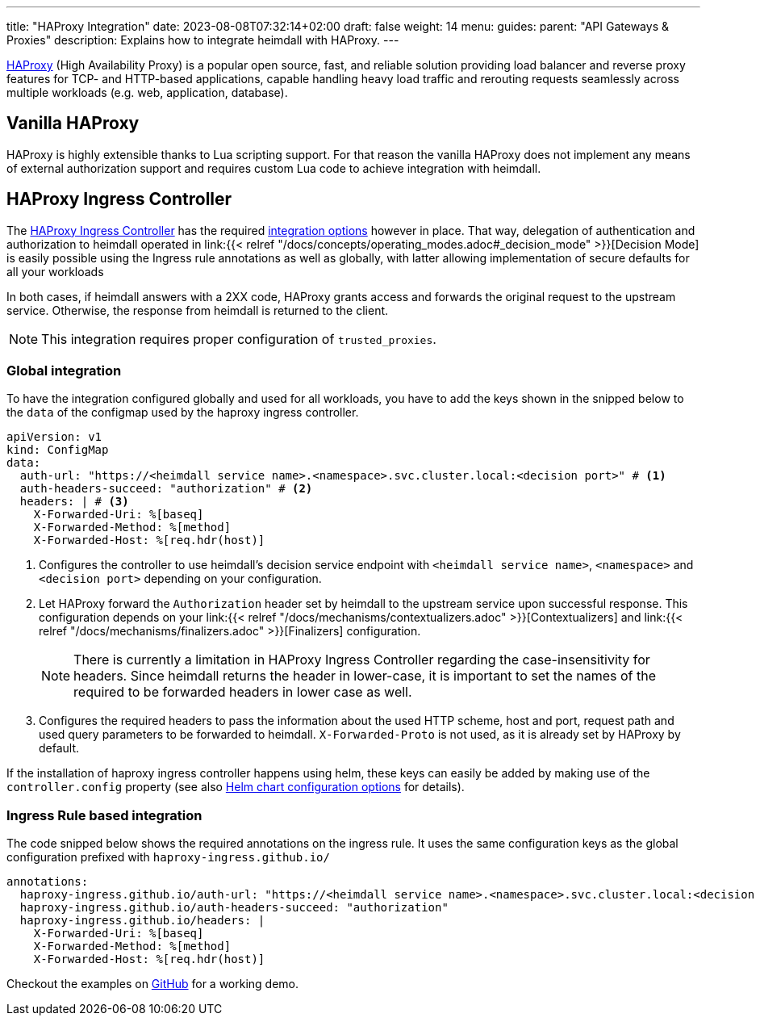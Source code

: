 ---
title: "HAProxy Integration"
date: 2023-08-08T07:32:14+02:00
draft: false
weight: 14
menu:
  guides:
    parent: "API Gateways & Proxies"
description: Explains how to integrate heimdall with HAProxy.
---

:toc:

https://www.haproxy.com/[HAProxy] (High Availability Proxy) is a popular open source, fast, and reliable solution providing load balancer and reverse proxy features for TCP- and HTTP-based applications, capable handling heavy load traffic and rerouting requests seamlessly across multiple workloads (e.g. web, application, database).

== Vanilla HAProxy

HAProxy is highly extensible thanks to Lua scripting support. For that reason the vanilla HAProxy does not implement any means of external authorization support and requires custom Lua code to achieve integration with heimdall.

== HAProxy Ingress Controller

The https://haproxy-ingress.github.io/[HAProxy Ingress Controller] has the required https://haproxy-ingress.github.io/docs/configuration/keys/#auth-external[integration options] however in place. That way, delegation of authentication and authorization to heimdall operated in link:{{< relref "/docs/concepts/operating_modes.adoc#_decision_mode" >}}[Decision Mode] is easily possible using the Ingress rule annotations as well as globally, with latter allowing implementation of secure defaults for all your workloads

In both cases, if heimdall answers with a 2XX code, HAProxy grants access and forwards the original request to the upstream service. Otherwise, the response from heimdall is returned to the client.

NOTE: This integration requires proper configuration of `trusted_proxies`.

=== Global integration

To have the integration configured globally and used for all workloads, you have to add the keys shown in the snipped below to the `data` of the configmap used by the haproxy ingress controller.

[source, yaml]
----
apiVersion: v1
kind: ConfigMap
data:
  auth-url: "https://<heimdall service name>.<namespace>.svc.cluster.local:<decision port>" # <1>
  auth-headers-succeed: "authorization" # <2>
  headers: | # <3>
    X-Forwarded-Uri: %[baseq]
    X-Forwarded-Method: %[method]
    X-Forwarded-Host: %[req.hdr(host)]
----
<1> Configures the controller to use heimdall's decision service endpoint with `<heimdall service name>`, `<namespace>` and `<decision port>` depending on your configuration.
<2> Let HAProxy forward the `Authorization` header set by heimdall to the upstream service upon successful response. This configuration depends on
your link:{{< relref "/docs/mechanisms/contextualizers.adoc" >}}[Contextualizers] and link:{{< relref "/docs/mechanisms/finalizers.adoc" >}}[Finalizers] configuration.
+
NOTE: There is currently a limitation in HAProxy Ingress Controller regarding the case-insensitivity for headers. Since heimdall returns the header in lower-case, it is important to set the names of the required to be forwarded headers in lower case as well.
<3> Configures the required headers to pass the information about the used HTTP scheme, host and port, request path and used query parameters to be forwarded to heimdall. `X-Forwarded-Proto` is not used, as it is already set by HAProxy by default.

If the installation of haproxy ingress controller happens using helm, these keys can easily be added by making use of the `controller.config` property (see also https://github.com/haproxy-ingress/charts/blob/release-0.14/haproxy-ingress/README.md#configuration[Helm chart configuration options] for details).


=== Ingress Rule based integration

The code snipped below shows the required annotations on the ingress rule. It uses the same configuration keys as the global configuration prefixed with `haproxy-ingress.github.io/`

[source, yaml]
----
annotations:
  haproxy-ingress.github.io/auth-url: "https://<heimdall service name>.<namespace>.svc.cluster.local:<decision port>"
  haproxy-ingress.github.io/auth-headers-succeed: "authorization"
  haproxy-ingress.github.io/headers: |
    X-Forwarded-Uri: %[baseq]
    X-Forwarded-Method: %[method]
    X-Forwarded-Host: %[req.hdr(host)]
----

Checkout the examples on https://github.com/dadrus/heimdall/tree/main/examples[GitHub] for a working demo.

